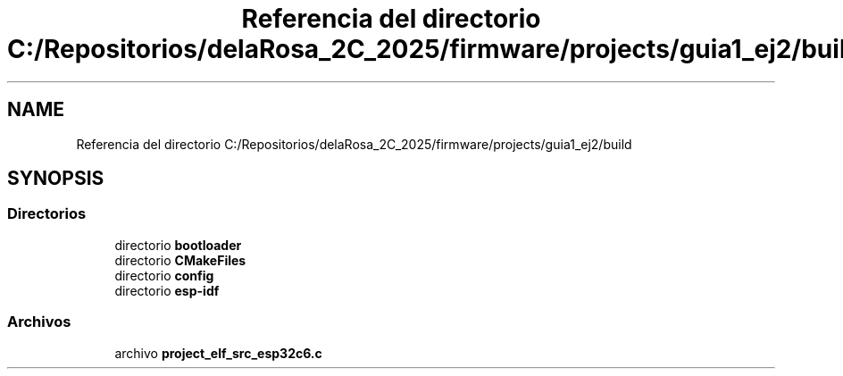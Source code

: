 .TH "Referencia del directorio C:/Repositorios/delaRosa_2C_2025/firmware/projects/guia1_ej2/build" 3 "Guía 1 - Ejercicio 2" \" -*- nroff -*-
.ad l
.nh
.SH NAME
Referencia del directorio C:/Repositorios/delaRosa_2C_2025/firmware/projects/guia1_ej2/build
.SH SYNOPSIS
.br
.PP
.SS "Directorios"

.in +1c
.ti -1c
.RI "directorio \fBbootloader\fP"
.br
.ti -1c
.RI "directorio \fBCMakeFiles\fP"
.br
.ti -1c
.RI "directorio \fBconfig\fP"
.br
.ti -1c
.RI "directorio \fBesp\-idf\fP"
.br
.in -1c
.SS "Archivos"

.in +1c
.ti -1c
.RI "archivo \fBproject_elf_src_esp32c6\&.c\fP"
.br
.in -1c

